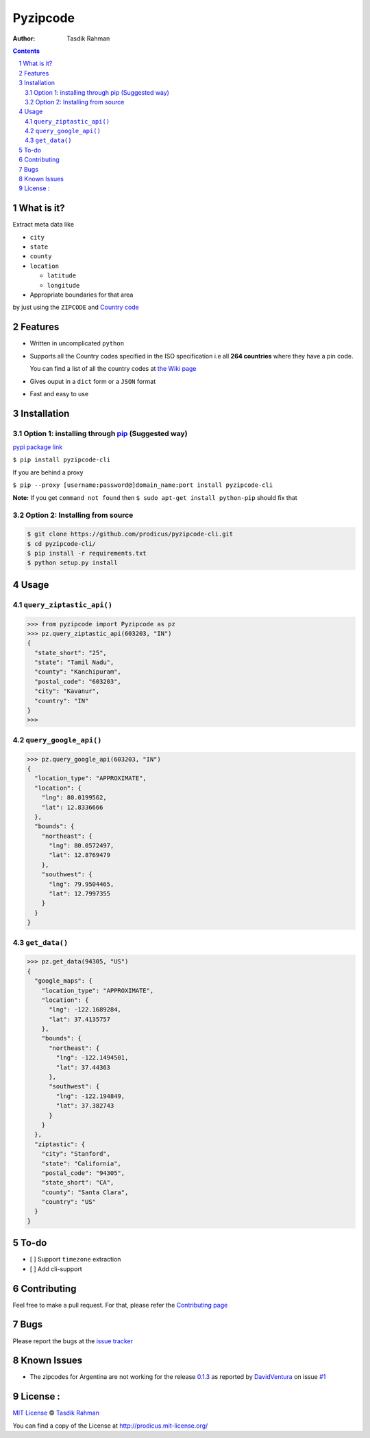 Pyzipcode
=========

|PyPI version| |License| |Python Versions| |Build Status| |Requirements Status|

:Author: Tasdik Rahman

.. contents::
    :backlinks: none

.. sectnum::

What is it?
-----------

Extract meta data like 

-  ``city``
-  ``state``
-  ``county``
-  ``location``

   -  ``latitude``
   -  ``longitude``

-  Appropriate boundaries for that area

by just using the ``ZIPCODE`` and `Country code <https://github.com/prodicus/pyzipcode-cli/wiki/Countries-ISO-Codes>`__

Features
--------

-  Written in uncomplicated ``python``
-  Supports all the Country codes specified in the ISO specification i.e
   all **264 countries** where they have a pin code.

   You can find a list of all the country codes at `the Wiki page <https://github.com/prodicus/pyzipcode-cli/wiki/Countries-ISO-Codes>`__
-  Gives ouput in a ``dict`` form or a ``JSON`` format
-  Fast and easy to use


Installation
------------

Option 1: installing through `pip <https://pypi.python.org/pypi/pyzipcode-cli>`__ (Suggested way)
~~~~~~~~~~~~~~~~~~~~~~~~~~~~~~~~~~~~~~~~~~~~~~~~~~~~~~~~~~~~~~~~~~~~~~~~~~~~~~~~~~~~~~~~~~~~~~~~~

`pypi package link <https://pypi.python.org/pypi/pyzipcode-cli>`__

``$ pip install pyzipcode-cli``

If you are behind a proxy

``$ pip --proxy [username:password@]domain_name:port install pyzipcode-cli``

**Note:** If you get ``command not found`` then
``$ sudo apt-get install python-pip`` should fix that

Option 2: Installing from source
~~~~~~~~~~~~~~~~~~~~~~~~~~~~~~~~

.. code:: bash

    $ git clone https://github.com/prodicus/pyzipcode-cli.git
    $ cd pyzipcode-cli/
    $ pip install -r requirements.txt
    $ python setup.py install

Usage
-----

``query_ziptastic_api()``
~~~~~~~~~~~~~~~~~~~~~~~~~

.. code:: bash

    >>> from pyzipcode import Pyzipcode as pz
    >>> pz.query_ziptastic_api(603203, "IN")
    {
      "state_short": "25",
      "state": "Tamil Nadu",
      "county": "Kanchipuram",
      "postal_code": "603203",
      "city": "Kavanur",
      "country": "IN"
    }
    >>>

``query_google_api()``
~~~~~~~~~~~~~~~~~~~~~~

.. code:: bash

    >>> pz.query_google_api(603203, "IN")
    {
      "location_type": "APPROXIMATE",
      "location": {
        "lng": 80.0199562,
        "lat": 12.8336666
      },
      "bounds": {
        "northeast": {
          "lng": 80.0572497,
          "lat": 12.8769479
        },
        "southwest": {
          "lng": 79.9504465,
          "lat": 12.7997355
        }
      }
    }

``get_data()``
~~~~~~~~~~~~~~

.. code:: bash

    >>> pz.get_data(94305, "US")
    {
      "google_maps": {
        "location_type": "APPROXIMATE",
        "location": {
          "lng": -122.1689284,
          "lat": 37.4135757
        },
        "bounds": {
          "northeast": {
            "lng": -122.1494501,
            "lat": 37.44363
          },
          "southwest": {
            "lng": -122.194849,
            "lat": 37.382743
          }
        }
      },
      "ziptastic": {
        "city": "Stanford",
        "state": "California",
        "postal_code": "94305",
        "state_short": "CA",
        "county": "Santa Clara",
        "country": "US"
      }
    }

To-do
-----

-  [ ] Support ``timezone`` extraction
-  [ ] Add cli-support

Contributing
------------

Feel free to make a pull request. For that, please refer the `Contributing page <https://github.com/prodicus/pyzipcode-cli/blob/master/CONTRIBUTING.rst>`__ 

Bugs
----

Please report the bugs at the `issue
tracker <https://github.com/prodicus/pyzipcode-cli/issues>`__

Known Issues
------------

-   The zipcodes for Argentina are not working for the release `0.1.3 <https://github.com/prodicus/pyzipcode-cli/releases/tag/v0.1.3>`__ as reported by `DavidVentura <https://github.com/DavidVentura>`__ on issue `#1 <https://github.com/prodicus/pyzipcode-cli/issues/1>`__

License :
---------

`MIT License <http://prodicus.mit-license.org/>`__ © `Tasdik Rahman <http://prodicus.github.com/>`__

You can find a copy of the License at http://prodicus.mit-license.org/

.. |PyPI version| image:: https://badge.fury.io/py/pyzipcode-cli.svg
   :target: https://badge.fury.io/py/pyzipcode-cli
.. |License| image:: https://img.shields.io/pypi/l/pyzipcode-cli.svg
   :target: https://img.shields.io/pypi/l/pyzipcode-cli.svg
.. |Python Versions| image:: https://img.shields.io/pypi/pyversions/pyzipcode-cli.svg
.. |Build Status| image:: https://travis-ci.org/prodicus/pyzipcode-cli.svg?branch=master
.. |Requirements Status| image:: https://requires.io/github/prodicus/pyzipcode-cli/requirements.svg?branch=master
   :target: https://requires.io/github/prodicus/pyzipcode-cli/requirements/?branch=master
   :alt: Requirements Status